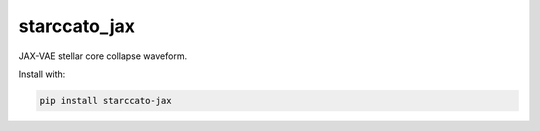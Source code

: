 starccato_jax
-------------

.. image:: https://coveralls.io/repos/github/starccato/starccato_jax/badge.svg?branch=main
    :target: https://coveralls.io/github/starccato/starccato_jax?branch=main

.. image:: https://img.shields.io/pypi/v/starccato-jax
   :alt: PyPI - Version


JAX-VAE stellar core collapse waveform.


Install with:

.. code-block:: bash

    pip install starccato-jax
